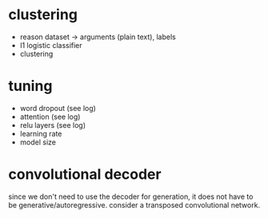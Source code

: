 * clustering

- reason dataset -> arguments (plain text), labels
- l1 logistic classifier
- clustering

* tuning

- word dropout (see log)
- attention (see log)
- relu layers (see log)
- learning rate
- model size

* convolutional decoder

since we don't need to use the decoder for generation,
it does not have to be generative/autoregressive.
consider a transposed convolutional network.
